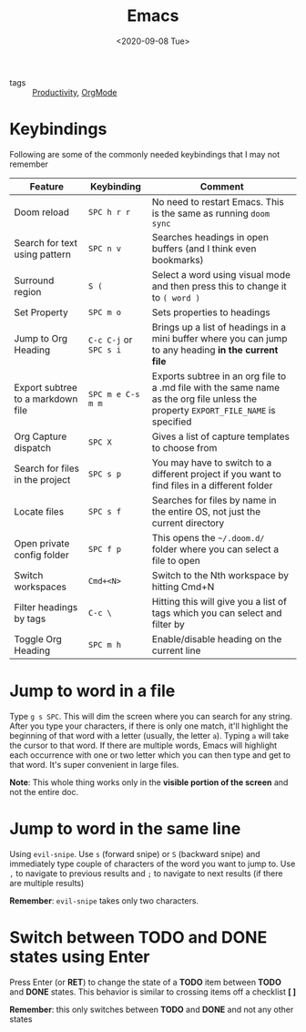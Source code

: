 #+title: Emacs
#+DATE: <2020-09-08 Tue>
#+hugo_base_dir: /Users/rajath/bleh/hugo/github-pages/blog
#+hugo_section: knowledge

- tags :: [[file:productivity.org][Productivity]], [[file:orgmode.org][OrgMode]]

* Keybindings

Following are some of the commonly needed keybindings that I may not remember
| Feature                           | Keybinding             | Comment                                                                                                                             |
|-----------------------------------+------------------------+-------------------------------------------------------------------------------------------------------------------------------------|
| Doom reload                       | =SPC h r r=            | No need to restart Emacs. This is the same as running =doom sync=                                                                   |
| Search for text using pattern     | =SPC n v=              | Searches headings in open buffers (and I think even bookmarks)                                                                      |
| Surround region                   | =S (=                  | Select a word using visual mode and then press this to change it to =( word )=                                                      |
| Set Property                      | =SPC m o=              | Sets properties to headings                                                                                                         |
| Jump to Org Heading               | =C-c C-j= or =SPC s i= | Brings up a list of headings in a mini buffer where you can jump to any heading *in the current file*                               |
| Export subtree to a markdown file | =SPC m e C-s m m=      | Exports subtree in an org file to a .md file with the same name as the org file unless the property =EXPORT_FILE_NAME= is specified |
| Org Capture dispatch              | =SPC X=                | Gives a list of capture templates to choose from                                                                                    |
| Search for files in the project   | =SPC s p=              | You may have to switch to a different project if you want to find files in a different folder                                       |
| Locate files                      | =SPC s f=              | Searches for files by name in the entire OS, not just the current directory                                                         |
| Open private config folder        | =SPC f p=              | This opens the =~/.doom.d/= folder where you can select a file to open                                                              |
| Switch workspaces                 | =Cmd+<N>=              | Switch to the Nth workspace by hitting Cmd+N                                                                                        |
| Filter headings by tags           | =C-c \=                | Hitting this will give you a list of tags which you can select and filter by                                                        |
| Toggle Org Heading                | =SPC m h=              | Enable/disable heading on the current line                                                                                          |

* Jump to word in a file

Type =g s SPC=. This will dim the screen where you can search for any string. After you type your characters, if there is only one match, it'll highlight the beginning of that word with a letter (usually, the letter =a=). Typing =a= will take the cursor to that word. If there are multiple words, Emacs will highlight each occurrence with one or two letter which you can then type and get to that word. It's super convenient in large files.

*Note*: This whole thing works only in the *visible portion of the screen* and not the entire doc.
* Jump to word in the same line

Using =evil-snipe=. Use =s= (forward snipe) or =S= (backward snipe) and immediately type couple of characters of the word you want to jump to.
Use =,= to navigate to previous results and =;= to navigate to next results (if there are multiple results)

*Remember*: =evil-snipe= takes only two characters.
* Switch between *TODO* and *DONE* states using Enter

Press Enter (or *RET*) to change the state of a *TODO* item between *TODO* and *DONE* states. This behavior is similar to crossing items off a checklist *[ ]*

*Remember*: this only switches between *TODO* and *DONE* and not any other states
